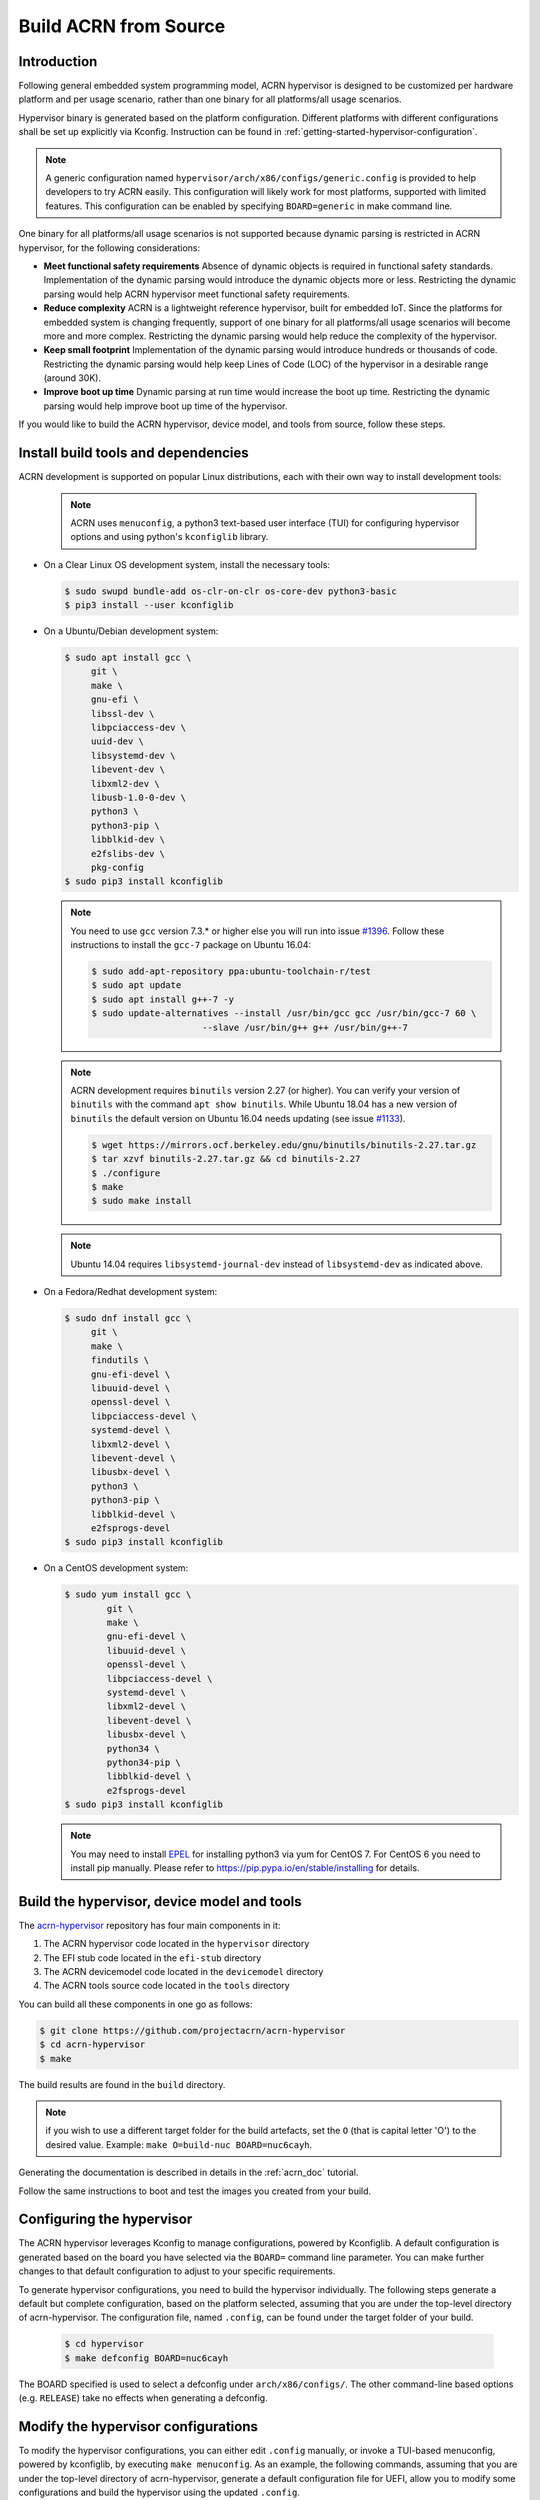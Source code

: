 .. _getting-started-building:

Build ACRN from Source
######################

Introduction
************

Following general embedded system programming model, ACRN hypervisor
is designed to be customized per hardware platform and per usage scenario,
rather than one binary for all platforms/all usage scenarios.

Hypervisor binary is generated based on the platform configuration.
Different platforms with different configurations shall be set up explicitly
via Kconfig.
Instruction can be found in :ref:`getting-started-hypervisor-configuration`.

.. note::
   A generic configuration named ``hypervisor/arch/x86/configs/generic.config``
   is provided to help developers to try ACRN easily. This configuration
   will likely work for most platforms, supported with limited features.
   This configuration can be enabled by specifying ``BOARD=generic`` in make
   command line.


One binary for all platforms/all usage scenarios is not supported because
dynamic parsing is restricted in ACRN hypervisor, for the following
considerations:

* **Meet functional safety requirements** Absence of dynamic objects is
  required in functional safety standards. Implementation of the dynamic parsing
  would introduce the dynamic objects more or less. Restricting the dynamic
  parsing would help ACRN hypervisor meet functional safety requirements.

* **Reduce complexity** ACRN is a lightweight reference hypervisor, built for
  embedded IoT. Since the platforms for embedded system is changing frequently,
  support of one binary for all platforms/all usage scenarios will become more
  and more complex. Restricting the dynamic parsing would help reduce the
  complexity of the hypervisor.

* **Keep small footprint** Implementation of the dynamic parsing would introduce
  hundreds or thousands of code. Restricting the dynamic parsing would help keep
  Lines of Code (LOC) of the hypervisor in a desirable range (around 30K).

* **Improve boot up time** Dynamic parsing at run time would increase the boot
  up time. Restricting the dynamic parsing would help improve boot up time of
  the hypervisor.


If you would like to build the ACRN hypervisor, device model, and tools from
source, follow these steps.

Install build tools and dependencies
************************************

ACRN development is supported on popular Linux distributions,
each with their own way to install development tools:

  .. note::
     ACRN uses ``menuconfig``, a python3 text-based user interface (TUI) for
     configuring hypervisor options and using python's ``kconfiglib`` library.

* On a Clear Linux OS development system, install the necessary tools:

  .. code-block:: none

     $ sudo swupd bundle-add os-clr-on-clr os-core-dev python3-basic
     $ pip3 install --user kconfiglib

* On a Ubuntu/Debian development system:

  .. code-block:: none

     $ sudo apt install gcc \
          git \
          make \
          gnu-efi \
          libssl-dev \
          libpciaccess-dev \
          uuid-dev \
          libsystemd-dev \
          libevent-dev \
          libxml2-dev \
          libusb-1.0-0-dev \
          python3 \
          python3-pip \
          libblkid-dev \
          e2fslibs-dev \
          pkg-config
     $ sudo pip3 install kconfiglib

  .. note::
     You need to use ``gcc`` version 7.3.* or higher else you will run into issue
     `#1396 <https://github.com/projectacrn/acrn-hypervisor/issues/1396>`_. Follow
     these instructions to install the ``gcc-7`` package on Ubuntu 16.04:

     .. code-block:: none

        $ sudo add-apt-repository ppa:ubuntu-toolchain-r/test
        $ sudo apt update
        $ sudo apt install g++-7 -y
        $ sudo update-alternatives --install /usr/bin/gcc gcc /usr/bin/gcc-7 60 \
                             --slave /usr/bin/g++ g++ /usr/bin/g++-7

  .. note::
     ACRN development requires ``binutils`` version 2.27 (or higher). You can
     verify your version of ``binutils`` with the command ``apt show binutils``.
     While Ubuntu 18.04 has a new version of ``binutils`` the default version on
     Ubuntu 16.04 needs updating (see issue `#1133
     <https://github.com/projectacrn/acrn-hypervisor/issues/1133>`_).

     .. code-block:: none

        $ wget https://mirrors.ocf.berkeley.edu/gnu/binutils/binutils-2.27.tar.gz
        $ tar xzvf binutils-2.27.tar.gz && cd binutils-2.27
        $ ./configure
        $ make
        $ sudo make install

  .. note::
     Ubuntu 14.04 requires ``libsystemd-journal-dev`` instead of ``libsystemd-dev``
     as indicated above.

* On a Fedora/Redhat development system:

  .. code-block:: none

     $ sudo dnf install gcc \
          git \
          make \
          findutils \
          gnu-efi-devel \
          libuuid-devel \
          openssl-devel \
          libpciaccess-devel \
          systemd-devel \
          libxml2-devel \
          libevent-devel \
          libusbx-devel \
          python3 \
          python3-pip \
          libblkid-devel \
          e2fsprogs-devel
     $ sudo pip3 install kconfiglib


* On a CentOS development system:

  .. code-block:: none

     $ sudo yum install gcc \
             git \
             make \
             gnu-efi-devel \
             libuuid-devel \
             openssl-devel \
             libpciaccess-devel \
             systemd-devel \
             libxml2-devel \
             libevent-devel \
             libusbx-devel \
             python34 \
             python34-pip \
             libblkid-devel \
             e2fsprogs-devel
     $ sudo pip3 install kconfiglib

  .. note::
     You may need to install `EPEL <https://fedoraproject.org/wiki/EPEL>`_ for
     installing python3 via yum for CentOS 7. For CentOS 6 you need to install
     pip manually. Please refer to https://pip.pypa.io/en/stable/installing for
     details.


Build the hypervisor, device model and tools
********************************************

The `acrn-hypervisor <https://github.com/projectacrn/acrn-hypervisor/>`_
repository has four main components in it:

1. The ACRN hypervisor code located in the ``hypervisor`` directory
#. The EFI stub code located in the ``efi-stub`` directory
#. The ACRN devicemodel code located in the ``devicemodel`` directory
#. The ACRN tools source code located in the ``tools`` directory

You can build all these components in one go as follows:

.. code-block:: none

   $ git clone https://github.com/projectacrn/acrn-hypervisor
   $ cd acrn-hypervisor
   $ make

The build results are found in the ``build`` directory.

.. note::
   if you wish to use a different target folder for the build
   artefacts, set the ``O`` (that is capital letter 'O') to the
   desired value. Example: ``make O=build-nuc BOARD=nuc6cayh``.

Generating the documentation is described in details in the :ref:`acrn_doc`
tutorial.

Follow the same instructions to boot and test the images you created
from your build.

.. _getting-started-hypervisor-configuration:

Configuring the hypervisor
**************************

The ACRN hypervisor leverages Kconfig to manage configurations, powered by
Kconfiglib. A default configuration is generated based on the board you have
selected via the ``BOARD=`` command line parameter. You can make further
changes to that default configuration to adjust to your specific
requirements.

To generate hypervisor configurations, you need to build the hypervisor
individually. The following steps generate a default but complete configuration,
based on the platform selected, assuming that you are under the top-level
directory of acrn-hypervisor. The configuration file, named ``.config``, can be
found under the target folder of your build.

   .. code-block:: none

      $ cd hypervisor
      $ make defconfig BOARD=nuc6cayh

The BOARD specified is used to select a defconfig under
``arch/x86/configs/``. The other command-line based options (e.g. ``RELEASE``)
take no effects when generating a defconfig.

Modify the hypervisor configurations
************************************

To modify the hypervisor configurations, you can either edit ``.config``
manually, or invoke a TUI-based menuconfig, powered by kconfiglib, by executing
``make menuconfig``. As an example, the following commands, assuming that you
are under the top-level directory of acrn-hypervisor, generate a default
configuration file for UEFI, allow you to modify some configurations and build
the hypervisor using the updated ``.config``.

   .. code-block:: none

      $ cd hypervisor
      $ make defconfig BOARD=nuc6cayh
      $ make menuconfig              # Modify the configurations per your needs
      $ make                         # Build the hypervisor with the new .config

   .. note::
      Menuconfig is python3 only.

Refer to the help on menuconfig for a detailed guide on the interface.

   .. code-block:: none

      $ pydoc3 menuconfig

Create a new default configuration
**********************************

Currently the ACRN hypervisor looks for default configurations under
``hypervisor/arch/x86/configs/<BOARD>.config``, where ``<BOARD>`` is the
specified platform. The following steps allow you to create a defconfig for
another platform based on a current one.

   .. code-block:: none

      $ cd hypervisor
      $ make defconfig BOARD=nuc6cayh
      $ make menuconfig         # Modify the configurations
      $ make savedefconfig      # The minimized config reside at build/defconfig
      $ cp build/defconfig arch/x86/configs/xxx.config

Then you can re-use that configuration by passing the name (``xxx`` in the
example above) to 'BOARD=':

   .. code-block:: none

      $ make defconfig BOARD=xxx

